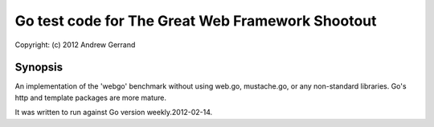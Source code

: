 ================================================================================
Go test code for The Great Web Framework Shootout
================================================================================

| Copyright: (c) 2012 Andrew Gerrand


Synopsis
================================================================================

An implementation of the 'webgo' benchmark without using web.go, mustache.go,
or any non-standard libraries. Go's http and template packages are more mature.

It was written to run against Go version weekly.2012-02-14.

